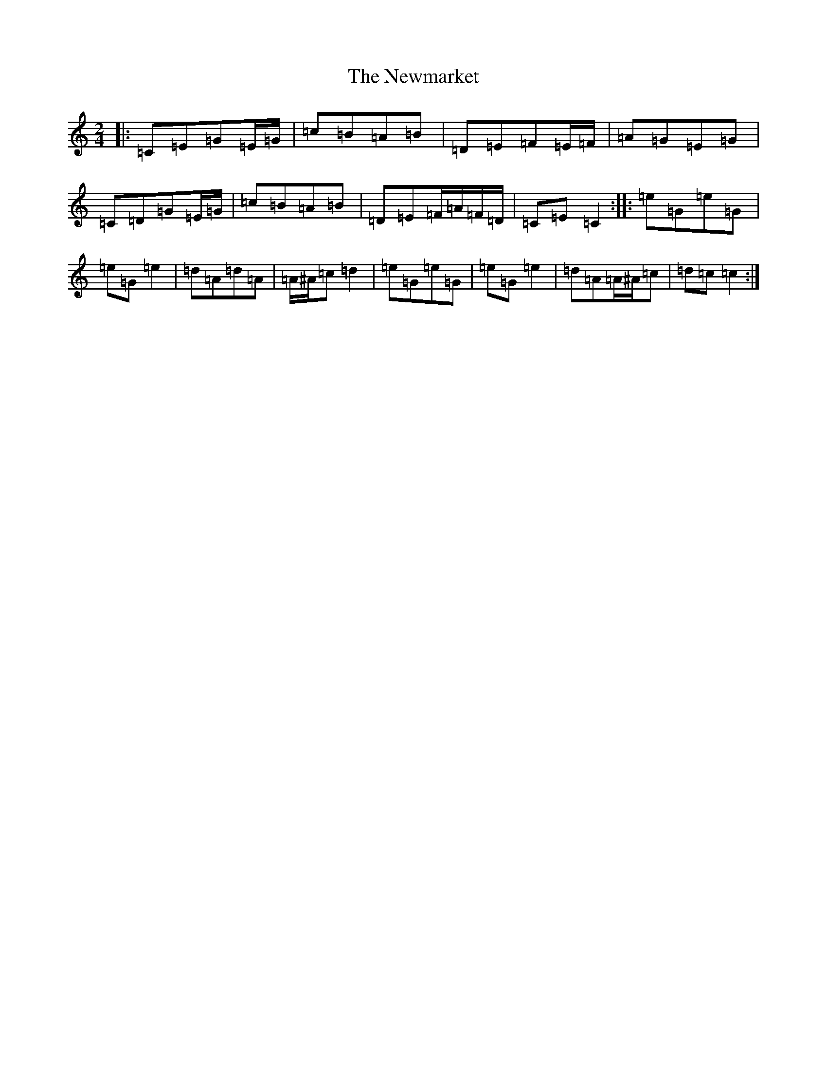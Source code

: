 X: 15476
T: Newmarket, The
S: https://thesession.org/tunes/330#setting330
R: polka
M:2/4
L:1/8
K: C Major
|:=C=E=G=E/2=G/2|=c=B=A=B|=D=E=F=E/2=F/2|=A=G=E=G|=C=D=G=E/2=G/2|=c=B=A=B|=D=E=F/2=A/2=F/2=D/2|=C=E=C2:||:=e=G=e=G|=e=G=e2|=d=A=d=A|=A/2^A/2=c=d2|=e=G=e=G|=e=G=e2|=d=A=A/2^A/2=c|=d=c=c2:|